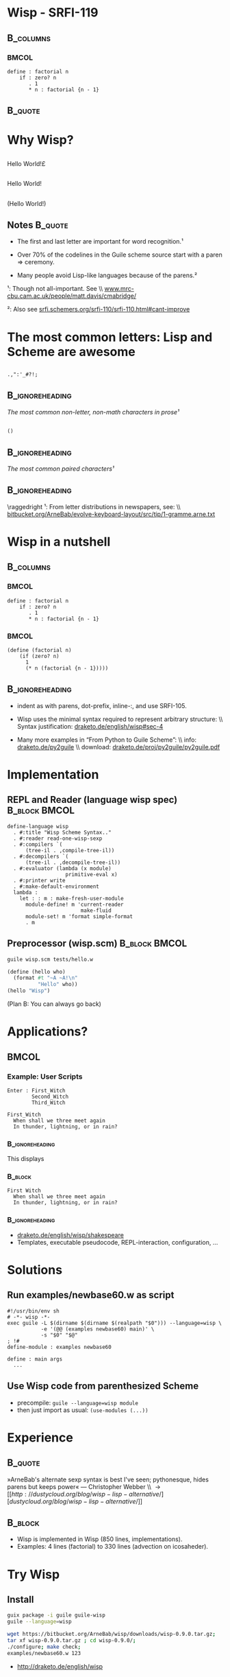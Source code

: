 #+title: 
# ^ no title page, but title on the slides
#+LATEX: \title{wisp}

#+LaTeX_CLASS: beamer
#+LaTeX_CLASS_OPTIONS: [presentation]
#+BEAMER_THEME: Boadilla
#+options: toc:nil

#+latex: \renewcommand{\inserttotalframenumber}{10}


* Wisp - SRFI-119

#+latex: \vspace{1.3cm}

**                                                                :B_columns:
    :PROPERTIES:
    :BEAMER_env: columns
    :END:
***                                                                   :BMCOL:
   :PROPERTIES:
   :BEAMER_col: 0.42
   :END:

#+BEGIN_SRC wisp 
define : factorial n
    if : zero? n
       . 1
       * n : factorial {n - 1}
#+END_SRC

**                                                                  :B_quote:
   :PROPERTIES:
   :BEAMER_env: quote
   :END:

#+latex: \vspace{1.3cm}

\begin{center}
I love the syntax of Python, \\
but crave the simplicity and power of Lisp.
\end{center}


* Why Wisp?



** 
   :PROPERTIES:
   :BEAMER_act: <2-2>
   :END:

\centering
\Large

\textyen Hello World!\pounds

** 
   :PROPERTIES:
   :BEAMER_act: <3-4>
   :END:

\centering
\Large

Hello World!

** 
   :PROPERTIES:
   :BEAMER_act: <1-1>
   :END:

\centering
\Large

(Hello World!)

** Notes                                                            :B_quote:
   :PROPERTIES:
   :BEAMER_act: <4-4>
   :BEAMER_env: quote
   :END:

- The first and last letter are important for word recognition.¹

- Over 70% of the codelines in the Guile scheme source start with a paren \Rightarrow ceremony.

- Many people avoid Lisp-like languages because of the parens.² 

\footnotesize

¹: Though not all-important. See \\ [[http://www.mrc-cbu.cam.ac.uk/people/matt.davis/cmabridge/][www.mrc-cbu.cam.ac.uk/people/matt.davis/cmabridge/]]

²: Also see [[http://srfi.schemers.org/srfi-110/srfi-110.html#cant-improve][srfi.schemers.org/srfi-110/srfi-110.html#cant-improve]]

* The most common letters: Lisp and Scheme are awesome

** 

\centering
\Huge
=.,":'_#?!;=

**                                                          :B_ignoreheading:
   :PROPERTIES:
   :BEAMER_env: ignoreheading
   :END:

\centering
/The most common non-letter, non-math characters in prose¹/

\vspace{0.3cm}

** 

\centering
\Huge
=()=

**                                                          :B_ignoreheading:
   :PROPERTIES:
   :BEAMER_env: ignoreheading
   :END:

\centering
/The most common paired characters¹/

**                                                          :B_ignoreheading:
   :PROPERTIES:
   :BEAMER_env: ignoreheading
   :END:


\vspace{0.5cm}

\raggedright
\footnotesize
¹: From letter distributions in newspapers, see: \\ [[https://bitbucket.org/ArneBab/evolve-keyboard-layout/src/tip/1-gramme.arne.txt][bitbucket.org/ArneBab/evolve-keyboard-layout/src/tip/1-gramme.arne.txt]]

* Wisp in a nutshell
**                                                                :B_columns:
   :PROPERTIES:
   :BEAMER_env: columns
   :END:



***                                                                   :BMCOL:
   :PROPERTIES:
   :BEAMER_col: 0.48
   :END:
\vspace{0.5cm}

#+BEGIN_SRC wisp 
define : factorial n
    if : zero? n
       . 1
       * n : factorial {n - 1}
#+END_SRC


***                                                                   :BMCOL:
   :PROPERTIES:
   :BEAMER_col: 0.48
   :END:
\vspace{0.5cm}

#+BEGIN_SRC wisp
(define (factorial n)
    (if (zero? n)
      1
      (* n (factorial {n - 1}))))
#+END_SRC

**                                                          :B_ignoreheading:
   :PROPERTIES:
   :BEAMER_env: ignoreheading
   :END:

\vspace{1cm}

\footnotesize

- indent as with parens, dot-prefix, inline-:, and use SRFI-105.

- Wisp uses the minimal syntax required to represent arbitrary structure: \\ Syntax justification: [[http://draketo.de/english/wisp#sec-4][draketo.de/english/wisp#sec-4]]

- Many more examples in “From Python to Guile Scheme”: \\ info: [[http://draketo.de/py2guile][draketo.de/py2guile]] \\ download: [[http://draketo.de/proj/py2guile/py2guile.pdf][draketo.de/proj/py2guile/py2guile.pdf]]


* Implementation

** REPL and Reader (language wisp spec)                       :B_block:BMCOL:
   :PROPERTIES:
   :BEAMER_col: 0.57
   :BEAMER_env: block
   :END:

#+BEGIN_SRC wisp
  define-language wisp
    . #:title "Wisp Scheme Syntax.."
    . #:reader read-one-wisp-sexp
    . #:compilers `(
        (tree-il . ,compile-tree-il))
    . #:decompilers `(
        (tree-il . ,decompile-tree-il))
    . #:evaluator (lambda (x module) 
                     primitive-eval x)
    . #:printer write
    . #:make-default-environment
    lambda :
      let : : m : make-fresh-user-module
        module-define! m 'current-reader 
                          make-fluid
        module-set! m 'format simple-format
        . m
#+END_SRC

** Preprocessor (wisp.scm)                                    :B_block:BMCOL:
   :PROPERTIES:
   :BEAMER_col: 0.39
   :BEAMER_env: block
   :END:

#+BEGIN_SRC sh
guile wisp.scm tests/hello.w
#+END_SRC

#+BEGIN_SRC scheme
(define (hello who)
  (format #t "~A ~A!\n"
          "Hello" who))
(hello "Wisp")
#+END_SRC

\footnotesize
(Plan B: You can always go back)


* Applications?
**                                                                    :BMCOL:
   :PROPERTIES:
   :BEAMER_col: 0.50
   :END:

*** Example: User Scripts

#+BEGIN_SRC wisp
Enter : First_Witch
        Second_Witch
        Third_Witch

First_Witch
  When shall we three meet again
  In thunder, lightning, or in rain?
#+END_SRC

***                                                         :B_ignoreheading:
    :PROPERTIES:
    :BEAMER_env: ignoreheading
    :END:

This displays

***                                                                 :B_block:
   :PROPERTIES:
   :BEAMER_env: block
   :END:
\footnotesize
#+BEGIN_EXAMPLE
First Witch
  When shall we three meet again
  In thunder, lightning, or in rain?
#+END_EXAMPLE

***                                                         :B_ignoreheading:
    :PROPERTIES:
    :BEAMER_env: ignoreheading
    :END:

\footnotesize
- [[http://draketo.de/english/wisp/shakespeare][draketo.de/english/wisp/shakespeare]]
- Templates, executable pseudocode, REPL-interaction, configuration, ...

* Solutions

** Run examples/newbase60.w as script

#+BEGIN_SRC wisp
#!/usr/bin/env sh
# -*- wisp -*-
exec guile -L $(dirname $(dirname $(realpath "$0"))) --language=wisp \
           -e '(@@ (examples newbase60) main)' \
           -s "$0" "$@"
; !#
define-module : examples newbase60

define : main args
  ...
#+END_SRC

** Use Wisp code from parenthesized Scheme

- precompile: =guile --language=wisp module=
- then just import as usual: =(use-modules (...))=

* Experience

**                                                                  :B_quote:
   :PROPERTIES:
   :BEAMER_env: quote
   :END:

\vspace{1cm}

»ArneBab's alternate sexp syntax is best I've seen; pythonesque, hides parens but keeps power« — Christopher Webber \\ \rightarrow [[http://dustycloud.org/blog/wisp-lisp-alternative/][dustycloud.org/blog/wisp-lisp-alternative/]]

\vspace{1cm}

**                                                                  :B_block:
   :PROPERTIES:
   :BEAMER_env: block
   :END:

- Wisp is implemented in Wisp (850 lines, implementations).
- Examples: 4 lines (factorial) to 330 lines (advection on icosaheder).

* Try Wisp

** Install

#+BEGIN_SRC sh
guix package -i guile guile-wisp
guile --language=wisp
#+END_SRC

#+BEGIN_SRC sh
wget https://bitbucket.org/ArneBab/wisp/downloads/wisp-0.9.0.tar.gz;
tar xf wisp-0.9.0.tar.gz ; cd wisp-0.9.0/;
./configure; make check;
examples/newbase60.w 123
#+END_SRC

- [[http://draketo.de/english/wisp][http://draketo.de/english/wisp]]

** Emacs mode for syntax highlighting

- M-x package-install [RET] *wisp-mode* [RET]
- https://marmalade-repo.org/packages/wisp-mode


* Thank you!

***                                               :B_alertblock:BMCOL:
    :PROPERTIES:
    :BEAMER_col: 0.032
    :BEAMER_env: alertblock
    :END:

$\ddot \smile$

* Appendix                                                       :B_appendix:
  :PROPERTIES:
  :BEAMER_env: appendix
  :END:

* Why not SRFI-110 or SRFI-49?

** SRFI-49                                                            :BMCOL:
   :PROPERTIES:
   :BEAMER_col: 0.45
   :END:

*** SRFI-49                                                         :B_block:
    :PROPERTIES:
    :BEAMER_env: block
    :END:

#+BEGIN_SRC wisp
  + 5
    * 4 3
    2
    1
    0
#+END_SRC

- Cannot continue the argument list

*** Wisp                                                            :B_block:
    :PROPERTIES:
    :BEAMER_env: block
    :END:

#+BEGIN_SRC wisp
  + 5
    * 4 3
    . 2 1 0

#+END_SRC

** SRFI-110                                                   :B_block:BMCOL:
   :PROPERTIES:
   :BEAMER_col: 0.45
   :BEAMER_env: block
   :END:

#+BEGIN_SRC wisp
myfunction 
  x: \\ original-x
  y: \\ calculate-y original-y
#+END_SRC

#+BEGIN_SRC wisp
  a b $ c d e $ f g
#+END_SRC

#+BEGIN_SRC wisp
  let <* x getx() \\ y gety() *>
  ! {{x * x} + {y * y}}
#+END_SRC

- most common letters?

* Keep parens where they help readability


**                                                                    :BMCOL:
   :PROPERTIES:
   :BEAMER_col: 0.45
   :END:


#+BEGIN_SRC wisp
cond 
  : and (null? l) (zero? a)
    . '()
  else
    cons a l
#+END_SRC


#+BEGIN_SRC wisp
map 
  lambda (x) (+ x 1)
  list 1 2 3
#+END_SRC


# Local Variables:
# org-latex-minted-options: (("linenos" "false") ("frame" "lines") ("framesep" "6pt") ("fontsize" "\\footnotesize"))
# End:
